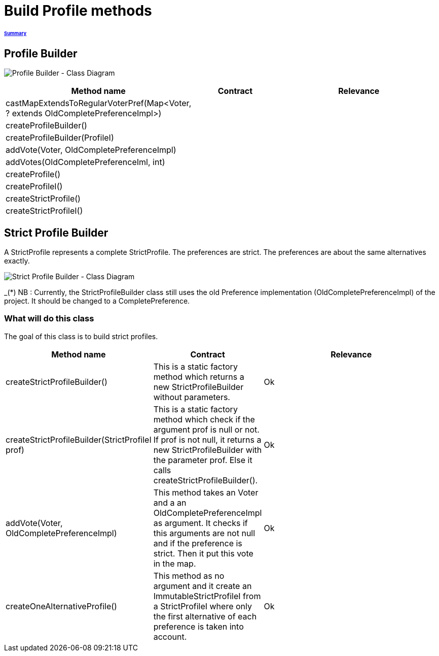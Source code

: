 = Build Profile methods

====== link:../README.adoc[Summary]

== Profile Builder

image:../assets/profilebuilder_diag_class.png[Profile Builder - Class Diagram]



[cols="1,1,2", options="header"] 
|===
|Method name
|Contract
|Relevance

|castMapExtendsToRegularVoterPref(Map<Voter, ? extends OldCompletePreferenceImpl>)
|
|

|createProfileBuilder()
|
|

|createProfileBuilder(ProfileI)
|
|

|addVote(Voter, OldCompletePreferenceImpl)
|
|

|addVotes(OldCompletePreferenceIml, int)
|
|

|createProfile()
|
|

|createProfileI()
|
|

|createStrictProfile()
|
|

|createStrictProfileI()
|
|
|===

== Strict Profile Builder

A StrictProfile represents a complete StrictProfile. The preferences are strict. The preferences are about the same alternatives exactly.

image:../assets/strictprofilebuilder_diag_class.png[Strict Profile Builder - Class Diagram] 
 
_(*) NB : Currently, the StrictProfileBuilder class still uses the old Preference implementation (OldCompletePreferenceImpl) of the project. It should be changed to a CompletePreference.

=== What will do this class

The goal of this class is to build strict profiles.


[cols="1,1,2", options="header"] 
|===
|Method name
|Contract
|Relevance

|createStrictProfileBuilder()
|This is a static factory method which returns a new StrictProfileBuilder without parameters.
|Ok

|createStrictProfileBuilder(StrictProfileI prof)
|This is a static factory method which check if the argument prof is null or not. If prof is not null, it returns a new StrictProfileBuilder with the parameter prof. Else it calls createStrictProfileBuilder().
|Ok

|addVote(Voter, OldCompletePreferenceImpl)
|This method takes an Voter and a an OldCompletePreferenceImpl as argument. It checks if this arguments are not null and if the preference is strict. Then it put this vote in the map.
|Ok

|createOneAlternativeProfile()
|This method as no argument and it create an ImmutableStrictProfileI from a StrictProfileI where only the first alternative of each preference is taken into account.
|Ok

|===